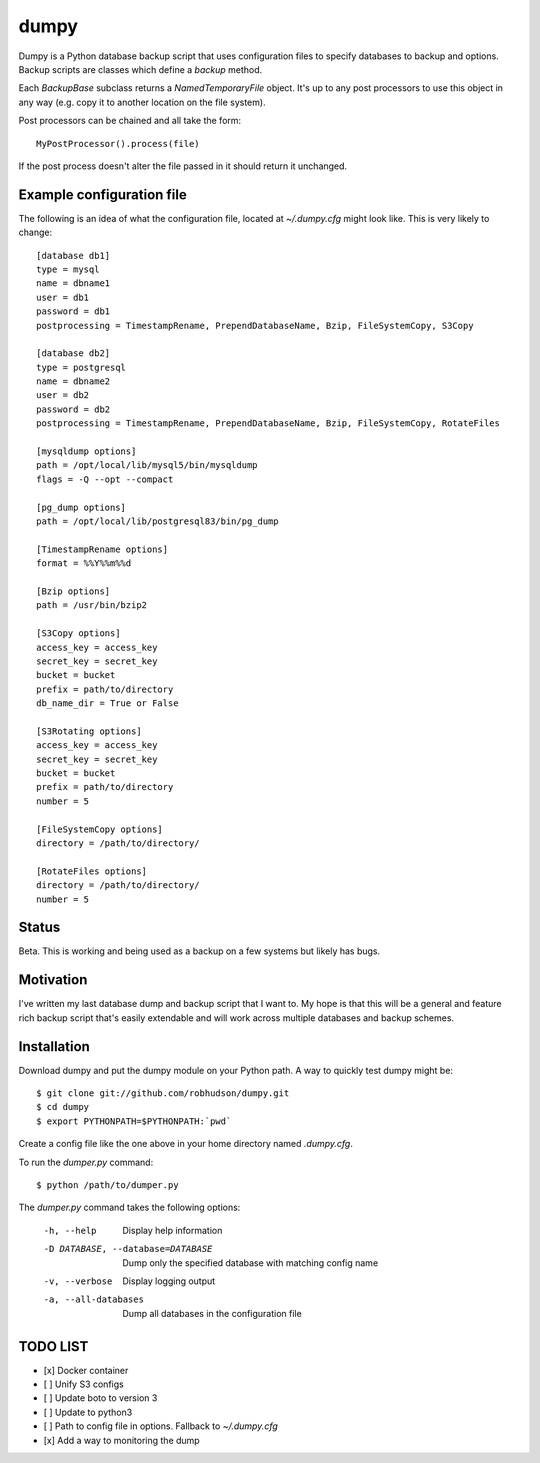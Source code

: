 =====
dumpy
=====

Dumpy is a Python database backup script that uses configuration files to
specify databases to backup and options.  Backup scripts are classes which
define a `backup` method.

Each `BackupBase` subclass returns a `NamedTemporaryFile` object.  It's up to
any post processors to use this object in any way (e.g. copy it to another
location on the file system).

Post processors can be chained and all take the form::

	MyPostProcessor().process(file)

If the post process doesn't alter the file passed in it should return it
unchanged.

Example configuration file
==========================

The following is an idea of what the configuration file, located at
`~/.dumpy.cfg` might look like.  This is very likely to change::

	[database db1]
	type = mysql
	name = dbname1
	user = db1
	password = db1
	postprocessing = TimestampRename, PrependDatabaseName, Bzip, FileSystemCopy, S3Copy
	
	[database db2]
	type = postgresql
	name = dbname2
	user = db2
	password = db2
	postprocessing = TimestampRename, PrependDatabaseName, Bzip, FileSystemCopy, RotateFiles
	
	[mysqldump options]
	path = /opt/local/lib/mysql5/bin/mysqldump
	flags = -Q --opt --compact
	
	[pg_dump options]
	path = /opt/local/lib/postgresql83/bin/pg_dump

	[TimestampRename options]
	format = %%Y%%m%%d

	[Bzip options]
	path = /usr/bin/bzip2

	[S3Copy options]
	access_key = access_key
	secret_key = secret_key
	bucket = bucket
	prefix = path/to/directory
	db_name_dir = True or False

	[S3Rotating options]
	access_key = access_key
	secret_key = secret_key
	bucket = bucket
	prefix = path/to/directory
	number = 5

	[FileSystemCopy options]
	directory = /path/to/directory/
	
	[RotateFiles options]
	directory = /path/to/directory/
	number = 5


Status
======

Beta.  This is working and being used as a backup on a few systems but likely
has bugs.

Motivation
==========

I've written my last database dump and backup script that I want to.  My hope
is that this will be a general and feature rich backup script that's easily
extendable and will work across multiple databases and backup schemes.

Installation
============

Download dumpy and put the dumpy module on your Python path.  A way to quickly
test dumpy might be::

	$ git clone git://github.com/robhudson/dumpy.git
	$ cd dumpy
	$ export PYTHONPATH=$PYTHONPATH:`pwd`

Create a config file like the one above in your home directory named `.dumpy.cfg`.

To run the `dumper.py` command::

	$ python /path/to/dumper.py

The `dumper.py` command takes the following options:

    -h, --help            Display help information
    -D DATABASE, --database=DATABASE
                          Dump only the specified database with matching config
                          name
    -v, --verbose         Display logging output
    -a, --all-databases   Dump all databases in the configuration file

TODO LIST
=========

- [x] Docker container
- [ ] Unify S3 configs
- [ ] Update boto to version 3
- [ ] Update to python3
- [ ] Path to config file in options. Fallback to `~/.dumpy.cfg`
- [x] Add a way to monitoring the dump